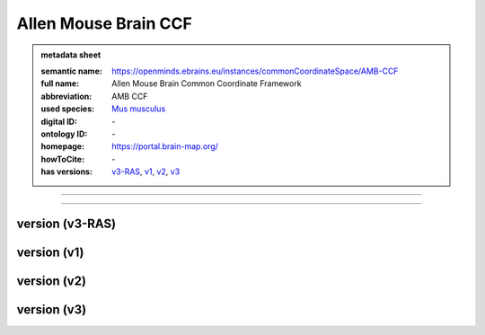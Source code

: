 #####################
Allen Mouse Brain CCF
#####################

.. admonition:: metadata sheet

   :semantic name: https://openminds.ebrains.eu/instances/commonCoordinateSpace/AMB-CCF
   :full name: Allen Mouse Brain Common Coordinate Framework
   :abbreviation: AMB CCF
   :used species: `Mus musculus <https://openminds-documentation.readthedocs.io/en/latest/libraries/terminologies/species.html#Mus-musculus>`_
   :digital ID: \-
   :ontology ID: \-
   :homepage: https://portal.brain-map.org/
   :howToCite: \-
   :has versions: `v3-RAS <https://openminds-documentation.readthedocs.io/en/latest/libraries/commonCoordinateSpaces/Allen-Mouse-Brain-CCF.html#version-v3-RAS>`_, `v1 <https://openminds-documentation.readthedocs.io/en/latest/libraries/commonCoordinateSpaces/Allen-Mouse-Brain-CCF.html#version-v1>`_, `v2 <https://openminds-documentation.readthedocs.io/en/latest/libraries/commonCoordinateSpaces/Allen-Mouse-Brain-CCF.html#version-v2>`_, `v3 <https://openminds-documentation.readthedocs.io/en/latest/libraries/commonCoordinateSpaces/Allen-Mouse-Brain-CCF.html#version-v3>`_

------------

------------

version \(v3-RAS\)
##################

version \(v1\)
##############

version \(v2\)
##############

version \(v3\)
##############


